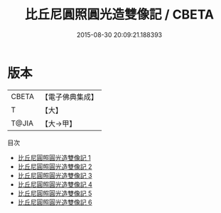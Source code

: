 #+TITLE: 比丘尼圓照圓光造雙像記 / CBETA

#+DATE: 2015-08-30 20:09:21.188393
* 版本
 |     CBETA|【電子佛典集成】|
 |         T|【大】     |
 |     T@JIA|【大→甲】   |
目次
 - [[file:KR6i0080_001.txt][比丘尼圓照圓光造雙像記 1]]
 - [[file:KR6i0080_002.txt][比丘尼圓照圓光造雙像記 2]]
 - [[file:KR6i0080_003.txt][比丘尼圓照圓光造雙像記 3]]
 - [[file:KR6i0080_004.txt][比丘尼圓照圓光造雙像記 4]]
 - [[file:KR6i0080_005.txt][比丘尼圓照圓光造雙像記 5]]
 - [[file:KR6i0080_006.txt][比丘尼圓照圓光造雙像記 6]]
